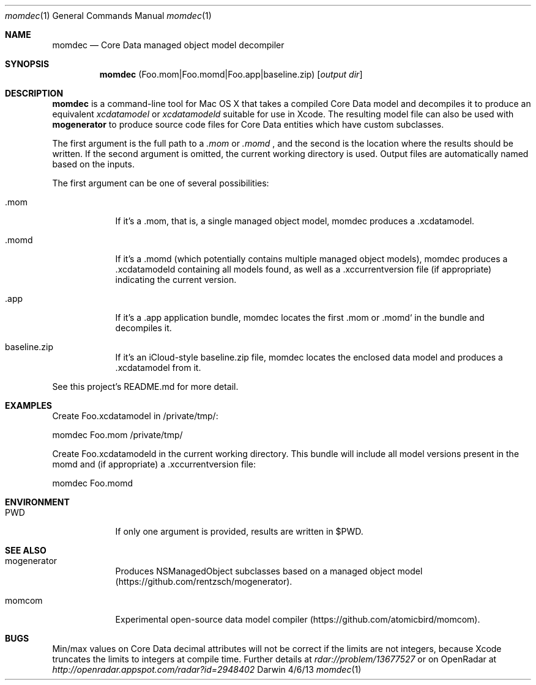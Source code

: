 .\"Modified from man(1) of FreeBSD, the NetBSD mdoc.template, and mdoc.samples.
.\"See Also:
.\"man mdoc.samples for a complete listing of options
.\"man mdoc for the short list of editing options
.\"/usr/share/misc/mdoc.template
.Dd 4/6/13               \" DATE 
.Dt momdec 1      \" Program name and manual section number 
.Os Darwin
.Sh NAME                 \" Section Header - required - don't modify 
.Nm momdec
.\" The following lines are read in generating the apropos(man -k) database. Use only key
.\" words here as the database is built based on the words here and in the .ND line. 
.\" Use .Nm macro to designate other names for the documented program.
.Nd Core Data managed object model decompiler
.Sh SYNOPSIS             \" Section Header - required - don't modify
.Nm
(Foo.mom|Foo.momd|Foo.app|baseline.zip)
.Op Ar output dir              \" [file]
.Sh DESCRIPTION          \" Section Header - required - don't modify
.Nm momdec
is a command-line tool for Mac OS X that takes a compiled Core Data model and decompiles it to produce an equivalent
.Ar xcdatamodel
or
.Ar xcdatamodeld
suitable for use in Xcode. The resulting model file can also be used with
.Nm mogenerator
to produce source code files for Core Data entities which have custom subclasses.
.Pp                      \" Inserts a space
The first argument is the full path to a 
.Ar .mom
or
.Ar .momd
, and the second is the location where the results should be written. If the second argument is omitted, the current working directory is used. Output files are automatically named based on the inputs.
.Pp
The first argument can be one of several possibilities:
.Bl -tag -width -indent
.It Ev .mom
If it's a .mom, that is, a single managed object model, momdec produces a .xcdatamodel.
.It Ev .momd
If it's a .momd (which potentially contains multiple managed object models), momdec produces a .xcdatamodeld containing all models found, as well as a .xccurrentversion file (if appropriate) indicating the current version.
.It Ev .app
If it's a .app application bundle, momdec locates the first .mom or .momd` in the bundle and decompiles it.
.It Ev baseline.zip
If it's an iCloud-style baseline.zip file, momdec locates the enclosed data model and produces a .xcdatamodel from it.
.El
.Pp
See this project's README.md for more detail.
.Sh EXAMPLES
Create Foo.xcdatamodel in /private/tmp/:
.Pp
    momdec Foo.mom /private/tmp/
.Pp
Create Foo.xcdatamodeld in the current working directory. This bundle will include all model versions present in the momd and (if appropriate) a .xccurrentversion file:
.Pp
    momdec Foo.momd
.Pp
.Sh ENVIRONMENT      \" May not be needed
.Bl -tag -width -indent \" ENV_VAR_1 is width of the string ENV_VAR_1
.It Ev PWD
If only one argument is provided, results are written in $PWD.
.El
.Sh SEE ALSO
.\" List links in ascending order by section, alphabetically within a section.
.\" Please do not reference files that do not exist without filing a bug report
.Bl -tag -width -indent \" ENV_VAR_1 is width of the string ENV_VAR_1
.It Ev mogenerator
Produces NSManagedObject subclasses based on a managed object model (https://github.com/rentzsch/mogenerator).
.It Ev momcom
Experimental open-source data model compiler (https://github.com/atomicbird/momcom).
.El
.Sh BUGS              \" Document known, unremedied bugs 
Min/max values on Core Data decimal attributes will not be correct if the limits are not integers, because Xcode truncates the limits to integers at compile time. Further details at
.Ar rdar://problem/13677527
or on OpenRadar at
.Ar http://openradar.appspot.com/radar?id=2948402
.
.\" .Sh HISTORY           \" Document history if command behaves in a unique manner